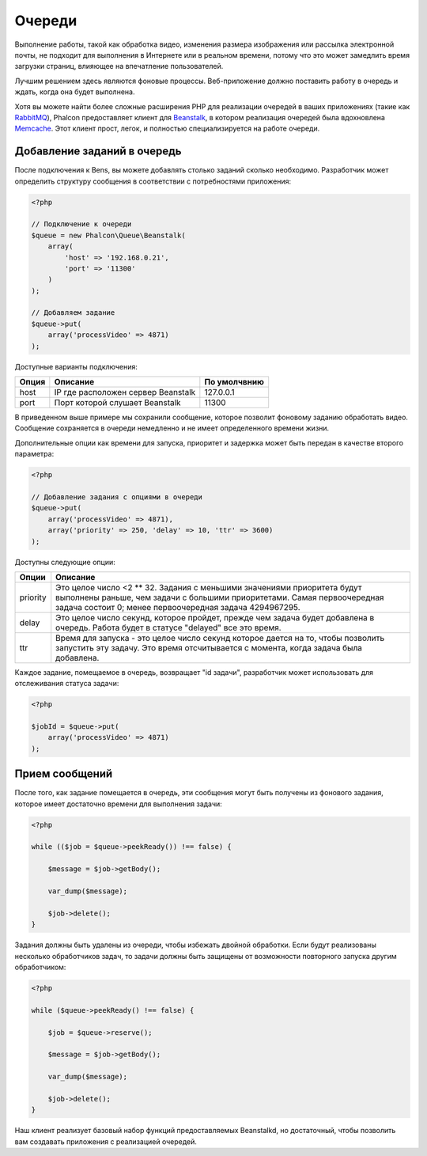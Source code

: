Очереди
=======

Выполнение работы, такой как обработка видео, изменения размера изображения или рассылка
электронной почты, не подходит для выполнения в Интернете или в реальном времени, потому
что это может замедлить время загрузки страниц, влияющее на впечатление пользователей.

Лучшим решением здесь являются фоновые процессы. Веб-приложение должно поставить работу в очередь
и ждать, когда она будет выполнена.


Хотя вы можете найти более сложные расширения PHP для реализации очередей в ваших приложениях
(такие как RabbitMQ_), Phalcon предоставляет клиент для Beanstalk_, в котором реализация очередей
была вдохновлена Memcache_. Этот клиент прост, легок, и полностью специализируется на работе
очереди.

Добавление заданий в очередь
----------------------------
После подключения к Bens, вы можете добавлять столько заданий сколько необходимо. Разработчик
может определить структуру сообщения в соответствии с потребностями приложения:

.. code-block:: php

    <?php

    // Подключение к очереди
    $queue = new Phalcon\Queue\Beanstalk(
        array(
            'host' => '192.168.0.21',
            'port' => '11300'
        )
    );

    // Добавляем задание
    $queue->put(
        array('processVideo' => 4871)
    );

Доступные варианты подключения:

+----------+----------------------------------------------------------+----------------+
| Опция    | Описание                                                 | По умолчвнию   |
+==========+==========================================================+================+
| host     | IP где расположен сервер Beanstalk                       | 127.0.0.1      |
+----------+----------------------------------------------------------+----------------+
| port     | Порт которой слушает Beanstalk                           | 11300          |
+----------+----------------------------------------------------------+----------------+

В приведенном выше примере мы сохранили сообщение, которое позволит фоновому заданию обработать
видео. Сообщение сохраняется в очереди немедленно и не имеет определенного времени жизни.

Дополнительные опции как времени для запуска, приоритет и задержка может быть передан в
качестве второго параметра:

.. code-block:: php

    <?php

    // Добавление задания с опциями в очереди
    $queue->put(
        array('processVideo' => 4871),
        array('priority' => 250, 'delay' => 10, 'ttr' => 3600)
    );

Доступны следующие опции:

+----------+---------------------------------------------------------------------------------------------------------------------------------------------------------------------------------------------------------------+
| Опции    | Описание                                                                                                                                                                                                      |
+==========+===============================================================================================================================================================================================================+
| priority | Это целое число  <2 ** 32. Задания с меньшими значениями приоритета будут выполнены раньше, чем задачи с большими приоритетами. Самая первоочередная задача состоит 0; менее первоочередная задача 4294967295.|
+----------+---------------------------------------------------------------------------------------------------------------------------------------------------------------------------------------------------------------+
| delay    | Это целое число секунд, которое пройдет, прежде чем задача будет добавлена  в очередь.  Работа будет в статусе "delayed" все это время.                                                                       |
+----------+---------------------------------------------------------------------------------------------------------------------------------------------------------------------------------------------------------------+
| ttr      | Время для запуска - это целое число секунд которое дается на то, чтобы позволить запустить эту задачу. Это время отсчитывается с момента, когда задача была добавлена.                                        |
+----------+---------------------------------------------------------------------------------------------------------------------------------------------------------------------------------------------------------------+

Каждое задание, помещаемое в очередь, возвращает "id задачи", разработчик может использовать для
отслеживания статуса задачи:

.. code-block:: php

    <?php

    $jobId = $queue->put(
        array('processVideo' => 4871)
    );


Прием сообщений
---------------

После того, как задание помещается в очередь, эти сообщения могут быть получены из фонового задания,
которое имеет достаточно времени для выполнения задачи:

.. code-block:: php

    <?php

    while (($job = $queue->peekReady()) !== false) {

        $message = $job->getBody();

        var_dump($message);

        $job->delete();
    }

Задания должны быть удалены из очереди, чтобы избежать двойной обработки. Если будут реализованы несколько
обработчиков задач, то задачи должны быть защищены от возможности повторного запуска другим обработчиком:

.. code-block:: php

    <?php

    while ($queue->peekReady() !== false) {

        $job = $queue->reserve();

        $message = $job->getBody();

        var_dump($message);

        $job->delete();
    }

Наш клиент реализует базовый набор функций предоставляемых Beanstalkd, но достаточный, чтобы позволить вам
создавать приложения с реализацией очередей.

.. _RabbitMQ: http://pecl.php.net/package/amqp
.. _Beanstalk: http://www.igvita.com/2010/05/20/scalable-work-queues-with-beanstalk/
.. _Memcache: http://memcached.org/

